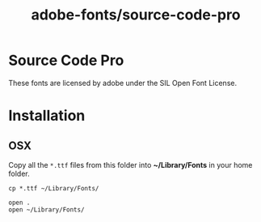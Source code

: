 #+TITLE: adobe-fonts/source-code-pro
* Source Code Pro
These fonts are licensed by adobe under the SIL Open Font License.
* Installation
** OSX
Copy all the ~*.ttf~ files from this folder into *~/Library/Fonts* in your home folder.

  #+begin_src . :dir "."
    cp *.ttf ~/Library/Fonts/
  #+end_src

  #+begin_src shell :dir "." :results silent
    open .
    open ~/Library/Fonts/
  #+end_src

